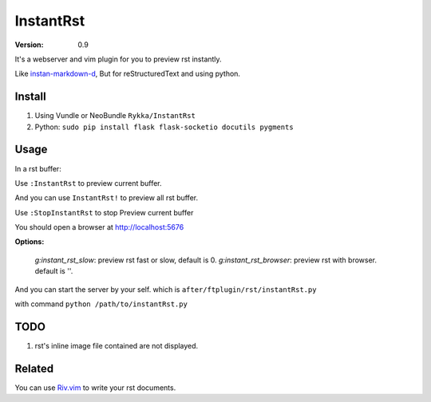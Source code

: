 InstantRst
===========

:version: 0.9

It's a webserver and vim plugin for you to preview rst instantly.

.. image:: http://i.imgur.com/9R8P6HD.gif

Like instan-markdown-d_, But for reStructuredText and using python.

Install
-------

1. Using Vundle or NeoBundle
   ``Rykka/InstantRst``

2. Python:
   ``sudo pip install flask flask-socketio docutils pygments``

Usage
-----

In a rst buffer:

Use ``:InstantRst`` to preview current buffer.

And you can use ``InstantRst!`` to preview all rst buffer.

Use ``:StopInstantRst`` to stop Preview current buffer

You should open a browser at http://localhost:5676

**Options:**

    `g:instant_rst_slow`: preview rst fast or slow, default is 0.
    `g:instant_rst_browser`: preview rst with browser. default is ''.


And you can start the server by your self. which is ``after/ftplugin/rst/instantRst.py``

with command ``python /path/to/instantRst.py``

TODO
----

1. rst's inline image file contained are not displayed.

Related
-------

You can use Riv.vim_ to write your rst documents.

.. _instan-markdown-d: https://github.com/suan/instant-markdown-d

.. _Riv.vim: https://github.com/Rykka/riv.vim

.. _typo.css: https://github.com/sofish/Typo.css

